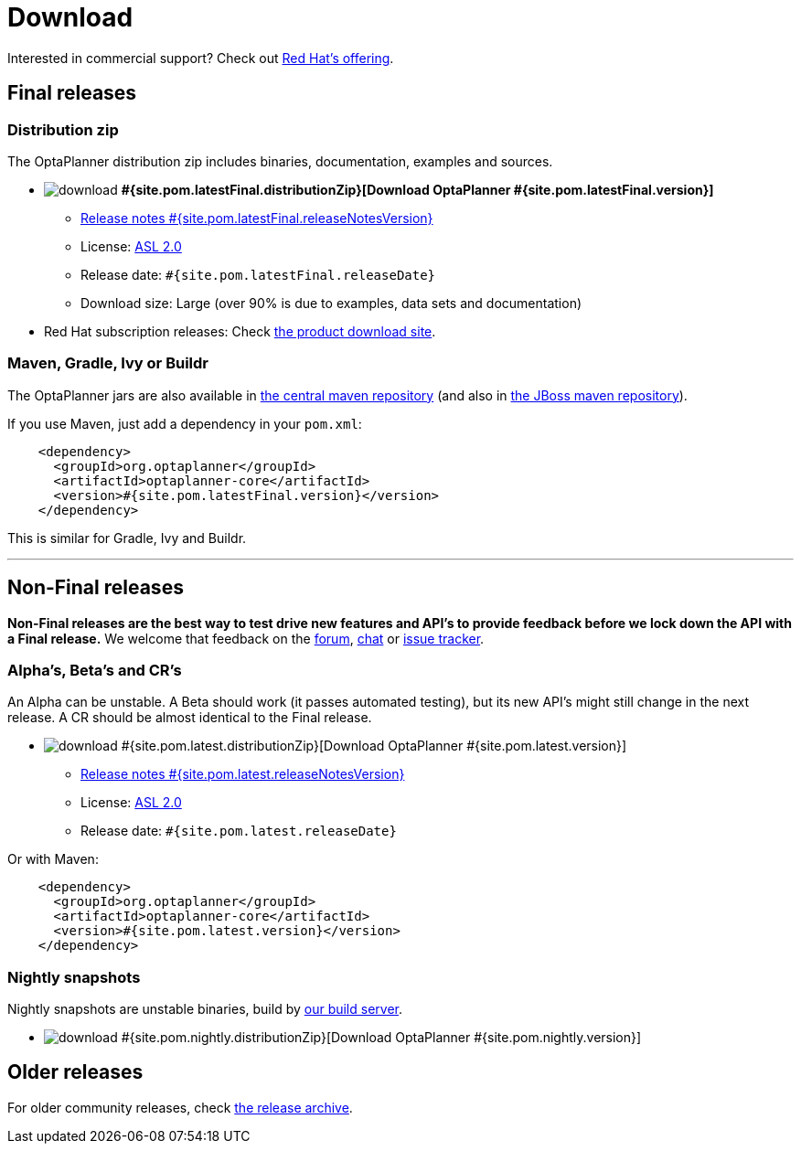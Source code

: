 = Download
:awestruct-layout: normalBase
:page-interpolate: true
:showtitle:

Interested in commercial support? Check out link:../community/product.html[Red Hat's offering].

[[FinalReleases]]
== Final releases

=== Distribution zip

The OptaPlanner distribution zip includes binaries, documentation, examples and sources.

* image:download.png[] *#{site.pom.latestFinal.distributionZip}[Download OptaPlanner #{site.pom.latestFinal.version}]*
** link:releaseNotes/releaseNotes#{site.pom.latestFinal.releaseNotesVersion}.html[Release notes #{site.pom.latestFinal.releaseNotesVersion}]
** License: link:../code/license.html[ASL 2.0]
** Release date: `#{site.pom.latestFinal.releaseDate}`
** Download size: Large (over 90% is due to examples, data sets and documentation)

* Red Hat subscription releases: Check https://access.redhat.com/downloads[the product download site].

=== Maven, Gradle, Ivy or Buildr

The OptaPlanner jars are also available in http://search.maven.org/#search|ga|1|org.optaplanner[the central maven repository]
(and also in https://repository.jboss.org/nexus/index.html#nexus-search;gav\~org.optaplanner\~\~\~\~[the JBoss maven repository]).

If you use Maven, just add a dependency in your `pom.xml`:

[source,xml]
----
    <dependency>
      <groupId>org.optaplanner</groupId>
      <artifactId>optaplanner-core</artifactId>
      <version>#{site.pom.latestFinal.version}</version>
    </dependency>
----

This is similar for Gradle, Ivy and Buildr.

'''

[[NonFinalReleases]]
== Non-Final releases

*Non-Final releases are the best way to test drive new features and API's
to provide feedback before we lock down the API with a Final release.*
We welcome that feedback on the link:../community/forum.html[forum], link:../community/chat.html[chat]
or link:../code/issueTracker.html[issue tracker].

[[AlphasBetasCRs]]
=== Alpha's, Beta's and CR's

An Alpha can be unstable.
A Beta should work (it passes automated testing), but its new API's might still change in the next release.
A CR should be almost identical to the Final release.

* image:download.png[] #{site.pom.latest.distributionZip}[Download OptaPlanner #{site.pom.latest.version}]
** link:releaseNotes/releaseNotes#{site.pom.latest.releaseNotesVersion}.html[Release notes #{site.pom.latest.releaseNotesVersion}]
** License: link:../code/license.html[ASL 2.0]
** Release date: `#{site.pom.latest.releaseDate}`

Or with Maven:

[source,xml]
----
    <dependency>
      <groupId>org.optaplanner</groupId>
      <artifactId>optaplanner-core</artifactId>
      <version>#{site.pom.latest.version}</version>
    </dependency>
----

[[NightlySnapshots]]
=== Nightly snapshots

Nightly snapshots are unstable binaries, build by link:../code/continuousIntegration.html[our build server].

* image:download.png[] #{site.pom.nightly.distributionZip}[Download OptaPlanner #{site.pom.nightly.version}]

[[OlderReleases]]
== Older releases

For older community releases, check http://download.jboss.org/drools/release/[the release archive].
